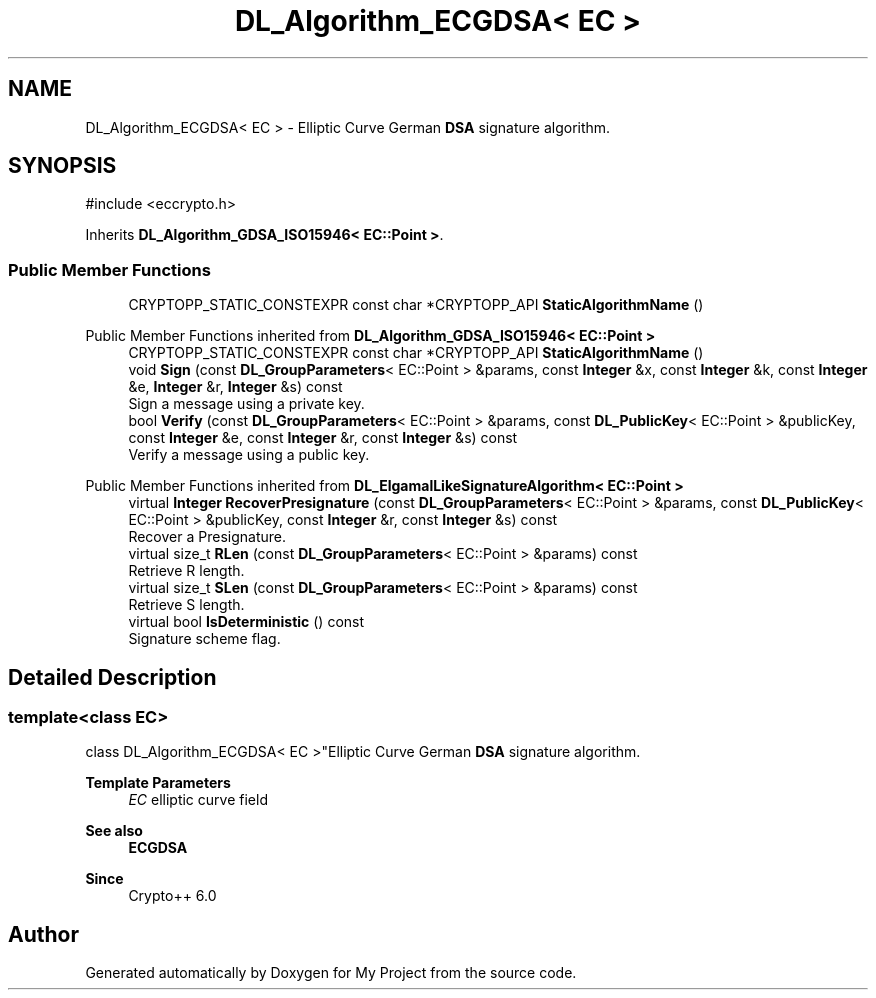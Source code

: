 .TH "DL_Algorithm_ECGDSA< EC >" 3 "My Project" \" -*- nroff -*-
.ad l
.nh
.SH NAME
DL_Algorithm_ECGDSA< EC > \- Elliptic Curve German \fBDSA\fP signature algorithm\&.  

.SH SYNOPSIS
.br
.PP
.PP
\fR#include <eccrypto\&.h>\fP
.PP
Inherits \fBDL_Algorithm_GDSA_ISO15946< EC::Point >\fP\&.
.SS "Public Member Functions"

.in +1c
.ti -1c
.RI "CRYPTOPP_STATIC_CONSTEXPR const char *CRYPTOPP_API \fBStaticAlgorithmName\fP ()"
.br
.in -1c

Public Member Functions inherited from \fBDL_Algorithm_GDSA_ISO15946< EC::Point >\fP
.in +1c
.ti -1c
.RI "CRYPTOPP_STATIC_CONSTEXPR const char *CRYPTOPP_API \fBStaticAlgorithmName\fP ()"
.br
.ti -1c
.RI "void \fBSign\fP (const \fBDL_GroupParameters\fP< EC::Point > &params, const \fBInteger\fP &x, const \fBInteger\fP &k, const \fBInteger\fP &e, \fBInteger\fP &r, \fBInteger\fP &s) const"
.br
.RI "Sign a message using a private key\&. "
.ti -1c
.RI "bool \fBVerify\fP (const \fBDL_GroupParameters\fP< EC::Point > &params, const \fBDL_PublicKey\fP< EC::Point > &publicKey, const \fBInteger\fP &e, const \fBInteger\fP &r, const \fBInteger\fP &s) const"
.br
.RI "Verify a message using a public key\&. "
.in -1c

Public Member Functions inherited from \fBDL_ElgamalLikeSignatureAlgorithm< EC::Point >\fP
.in +1c
.ti -1c
.RI "virtual \fBInteger\fP \fBRecoverPresignature\fP (const \fBDL_GroupParameters\fP< EC::Point > &params, const \fBDL_PublicKey\fP< EC::Point > &publicKey, const \fBInteger\fP &r, const \fBInteger\fP &s) const"
.br
.RI "Recover a Presignature\&. "
.ti -1c
.RI "virtual size_t \fBRLen\fP (const \fBDL_GroupParameters\fP< EC::Point > &params) const"
.br
.RI "Retrieve R length\&. "
.ti -1c
.RI "virtual size_t \fBSLen\fP (const \fBDL_GroupParameters\fP< EC::Point > &params) const"
.br
.RI "Retrieve S length\&. "
.ti -1c
.RI "virtual bool \fBIsDeterministic\fP () const"
.br
.RI "Signature scheme flag\&. "
.in -1c
.SH "Detailed Description"
.PP 

.SS "template<class EC>
.br
class DL_Algorithm_ECGDSA< EC >"Elliptic Curve German \fBDSA\fP signature algorithm\&. 


.PP
\fBTemplate Parameters\fP
.RS 4
\fIEC\fP elliptic curve field 
.RE
.PP
\fBSee also\fP
.RS 4
\fBECGDSA\fP 
.RE
.PP
\fBSince\fP
.RS 4
Crypto++ 6\&.0 
.RE
.PP


.SH "Author"
.PP 
Generated automatically by Doxygen for My Project from the source code\&.
